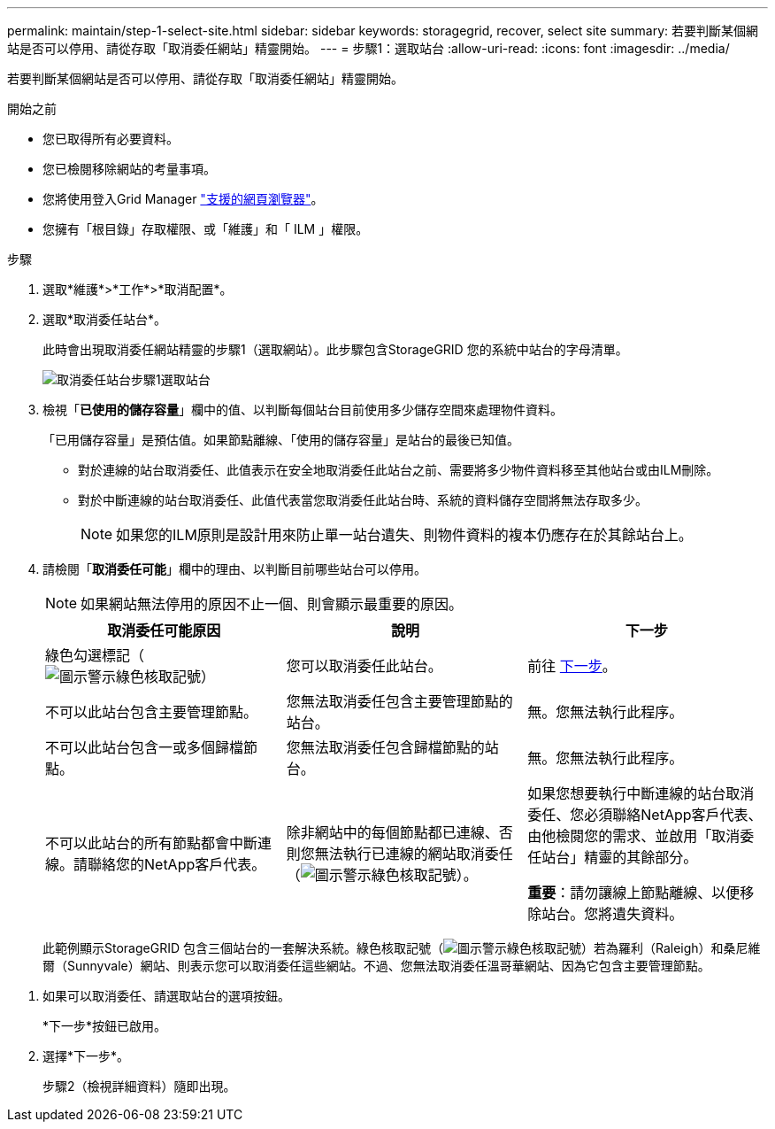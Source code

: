 ---
permalink: maintain/step-1-select-site.html 
sidebar: sidebar 
keywords: storagegrid, recover, select site 
summary: 若要判斷某個網站是否可以停用、請從存取「取消委任網站」精靈開始。 
---
= 步驟1：選取站台
:allow-uri-read: 
:icons: font
:imagesdir: ../media/


[role="lead"]
若要判斷某個網站是否可以停用、請從存取「取消委任網站」精靈開始。

.開始之前
* 您已取得所有必要資料。
* 您已檢閱移除網站的考量事項。
* 您將使用登入Grid Manager link:../admin/web-browser-requirements.html["支援的網頁瀏覽器"]。
* 您擁有「根目錄」存取權限、或「維護」和「 ILM 」權限。


.步驟
. 選取*維護*>*工作*>*取消配置*。
. 選取*取消委任站台*。
+
此時會出現取消委任網站精靈的步驟1（選取網站）。此步驟包含StorageGRID 您的系統中站台的字母清單。

+
image::../media/decommission_site_step_select_site.png[取消委任站台步驟1選取站台]

. 檢視「*已使用的儲存容量*」欄中的值、以判斷每個站台目前使用多少儲存空間來處理物件資料。
+
「已用儲存容量」是預估值。如果節點離線、「使用的儲存容量」是站台的最後已知值。

+
** 對於連線的站台取消委任、此值表示在安全地取消委任此站台之前、需要將多少物件資料移至其他站台或由ILM刪除。
** 對於中斷連線的站台取消委任、此值代表當您取消委任此站台時、系統的資料儲存空間將無法存取多少。
+

NOTE: 如果您的ILM原則是設計用來防止單一站台遺失、則物件資料的複本仍應存在於其餘站台上。



. 請檢閱「*取消委任可能*」欄中的理由、以判斷目前哪些站台可以停用。
+

NOTE: 如果網站無法停用的原因不止一個、則會顯示最重要的原因。

+
[cols="1a,1a,1a"]
|===
| 取消委任可能原因 | 說明 | 下一步 


 a| 
綠色勾選標記（image:../media/icon_alert_green_checkmark.png["圖示警示綠色核取記號"]）
 a| 
您可以取消委任此站台。
 a| 
前往 <<decommission_possible,下一步>>。



 a| 
不可以此站台包含主要管理節點。
 a| 
您無法取消委任包含主要管理節點的站台。
 a| 
無。您無法執行此程序。



 a| 
不可以此站台包含一或多個歸檔節點。
 a| 
您無法取消委任包含歸檔節點的站台。
 a| 
無。您無法執行此程序。



 a| 
不可以此站台的所有節點都會中斷連線。請聯絡您的NetApp客戶代表。
 a| 
除非網站中的每個節點都已連線、否則您無法執行已連線的網站取消委任（image:../media/icon_alert_green_checkmark.png["圖示警示綠色核取記號"]）。
 a| 
如果您想要執行中斷連線的站台取消委任、您必須聯絡NetApp客戶代表、由他檢閱您的需求、並啟用「取消委任站台」精靈的其餘部分。

*重要*：請勿讓線上節點離線、以便移除站台。您將遺失資料。

|===
+
此範例顯示StorageGRID 包含三個站台的一套解決系統。綠色核取記號（image:../media/icon_alert_green_checkmark.png["圖示警示綠色核取記號"]）若為羅利（Raleigh）和桑尼維爾（Sunnyvale）網站、則表示您可以取消委任這些網站。不過、您無法取消委任溫哥華網站、因為它包含主要管理節點。



[[decommission_possible]]
. 如果可以取消委任、請選取站台的選項按鈕。
+
*下一步*按鈕已啟用。

. 選擇*下一步*。
+
步驟2（檢視詳細資料）隨即出現。



